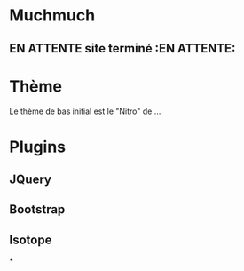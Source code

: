 ﻿#+FILETAGS: MALI @bureau
* Muchmuch
** EN ATTENTE site terminé  :EN ATTENTE:
:LOGBOOK:
- State "EN ATTENTE" from "À FAIRE"    [2016-11-03 Thu 19:18] \\
  attendre décision de Mali
:END:
* Thème
Le thème de bas initial est le "Nitro" de ...
* Plugins
** JQuery
** Bootstrap
** Isotope
*
